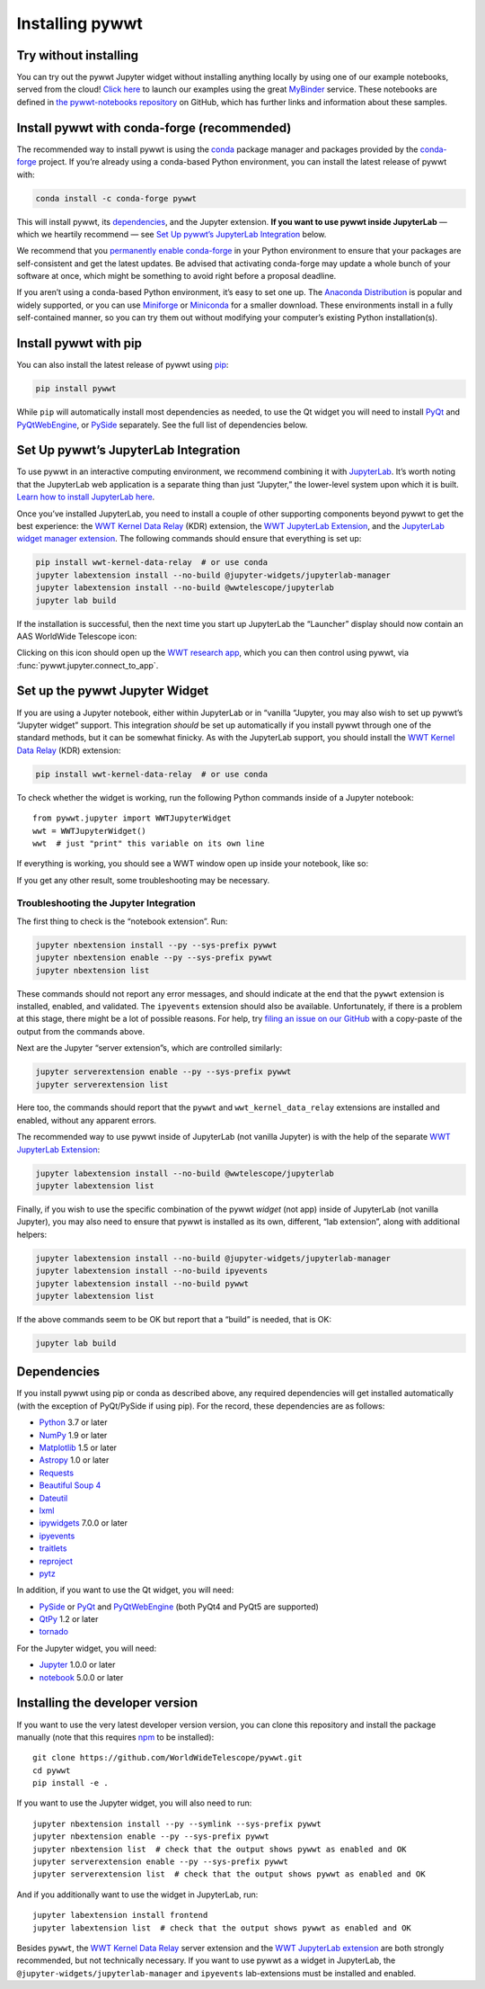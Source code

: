 Installing pywwt
================

Try without installing
----------------------

You can try out the pywwt Jupyter widget without installing anything locally by
using one of our example notebooks, served from the cloud! `Click here
<https://bit.ly/pywwt-notebooks>`_ to launch our examples using the great
`MyBinder <https://mybinder.org/>`_ service. These notebooks are defined in `the
pywwt-notebooks repository`_ on GitHub, which has further links and information
about these samples.

.. _the pywwt-notebooks repository: https://github.com/WorldWideTelescope/pywwt-notebooks#readme


Install pywwt with conda-forge (recommended)
--------------------------------------------

The recommended way to install pywwt is using the `conda`_ package manager and
packages provided by the `conda-forge`_ project. If you’re already using a
conda-based Python environment, you can install the latest release of pywwt with:

.. code-block:: sh

    conda install -c conda-forge pywwt

.. _conda: https://conda.io/

.. _conda-forge: https://conda-forge.org/

This will install pywwt, its `dependencies`_, and the Jupyter extension. **If
you want to use pywwt inside JupyterLab** — which we heartily recommend — see
`Set Up pywwt’s JupyterLab Integration`_ below.

We recommend that you `permanently enable conda-forge`_ in your Python
environment to ensure that your packages are self-consistent and get the latest
updates. Be advised that activating conda-forge may update a whole bunch of your
software at once, which might be something to avoid right before a proposal
deadline.

.. _permanently enable conda-forge: https://conda-forge.org/docs/user/introduction.html#how-can-i-install-packages-from-conda-forge

If you aren’t using a conda-based Python environment, it’s easy to set one up.
The `Anaconda Distribution <https://www.anaconda.com/products/individual>`_ is
popular and widely supported, or you can use `Miniforge
<https://github.com/conda-forge/miniforge#user-content-install>`_ or `Miniconda
<https://docs.conda.io/en/latest/miniconda.html>`_ for a smaller download. These
environments install in a fully self-contained manner, so you can try them out
without modifying your computer’s existing Python installation(s).


Install pywwt with pip
----------------------

You can also install the latest release of pywwt using `pip
<https://pip.pypa.io/en/stable/>`_:

.. code-block:: sh

    pip install pywwt

While ``pip`` will automatically install most dependencies as needed, to use the
Qt widget you will need to install `PyQt
<https://riverbankcomputing.com/software/pyqt/intro>`_ and `PyQtWebEngine
<https://riverbankcomputing.com/software/pyqtwebengine/intro>`_, or `PySide
<https://wiki.qt.io/PySide>`_ separately. See the full list of dependencies
below.

.. _setup-jupyterlab:

Set Up pywwt’s JupyterLab Integration
-------------------------------------

To use pywwt in an interactive computing environment, we recommend combining it
with `JupyterLab <https://jupyterlab.readthedocs.io/>`_. It’s worth noting that
the JupyterLab web application is a separate thing than just “Jupyter,” the
lower-level system upon which it is built. `Learn how to install JupyterLab here
<https://jupyterlab.readthedocs.io/en/stable/getting_started/installation.html>`_.

Once you’ve installed JupyterLab, you need to install a couple of other
supporting components beyond pywwt to get the best experience: the `WWT Kernel
Data Relay`_ (KDR) extension, the `WWT JupyterLab Extension`_, and the
`JupyterLab widget manager extension`_. The following commands should ensure
that everything is set up:

.. _WWT Kernel Data Relay: https://github.com/WorldWideTelescope/wwt_kernel_data_relay/#readme
.. _WWT JupyterLab Extension: https://github.com/WorldWideTelescope/wwt-jupyterlab#readme
.. _JupyterLab widget manager extension: https://www.npmjs.com/package/@jupyter-widgets/jupyterlab-manager

.. code-block:: sh

    pip install wwt-kernel-data-relay  # or use conda
    jupyter labextension install --no-build @jupyter-widgets/jupyterlab-manager
    jupyter labextension install --no-build @wwtelescope/jupyterlab
    jupyter lab build

If the installation is successful, then the next time you start up JupyterLab
the “Launcher” display should now contain an AAS WorldWide Telescope icon:

.. image:: images/jlab-launcher.jpg
   :scale: 50%
   :alt: Screenshot of JupyterLab launcher with WWT icon
   :align: center

Clicking on this icon should open up the `WWT research app
<https://docs.worldwidetelescope.org/research-app/latest/>`_, which you can then
control using pywwt, via :func:`pywwt.jupyter.connect_to_app`.

.. _setup-jupyter-widget:

Set up the pywwt Jupyter Widget
-------------------------------

If you are using a Jupyter notebook, either within JupyterLab or in “vanilla
“Jupyter, you may also wish to set up pywwt’s “Jupyter widget” support. This
integration *should* be set up automatically if you install pywwt through one of
the standard methods, but it can be somewhat finicky. As with the JupyterLab support,
you should install the `WWT Kernel Data Relay`_ (KDR) extension:

.. code-block:: sh

    pip install wwt-kernel-data-relay  # or use conda

To check whether the widget is working, run the following Python commands inside
of a Jupyter notebook::

    from pywwt.jupyter import WWTJupyterWidget
    wwt = WWTJupyterWidget()
    wwt  # just "print" this variable on its own line

If everything is working, you should see a WWT window open up inside your
notebook, like so:

.. image:: images/jupyter.jpg
   :scale: 25%
   :alt: Screenshot of Jupyter notebook with WWT widget
   :align: center

If you get any other result, some troubleshooting may be necessary.

Troubleshooting the Jupyter Integration
~~~~~~~~~~~~~~~~~~~~~~~~~~~~~~~~~~~~~~~

The first thing to check is the “notebook extension”. Run:

.. code-block:: sh

    jupyter nbextension install --py --sys-prefix pywwt
    jupyter nbextension enable --py --sys-prefix pywwt
    jupyter nbextension list

These commands should not report any error messages, and should indicate at the
end that the ``pywwt`` extension is installed, enabled, and validated. The
``ipyevents`` extension should also be available. Unfortunately, if there is a
problem at this stage, there might be a lot of possible reasons. For help, try
`filing an issue on our GitHub
<https://github.com/WorldWideTelescope/pywwt/issues/new>`_ with a copy-paste of
the output from the commands above.

Next are the Jupyter “server extension”s, which are controlled similarly:

.. code-block:: sh

    jupyter serverextension enable --py --sys-prefix pywwt
    jupyter serverextension list

Here too, the commands should report that the ``pywwt`` and
``wwt_kernel_data_relay`` extensions are installed and enabled, without any
apparent errors.

The recommended way to use pywwt inside of JupyterLab (not vanilla Jupyter) is
with the help of the separate `WWT JupyterLab Extension`_:

.. code-block:: sh

    jupyter labextension install --no-build @wwtelescope/jupyterlab
    jupyter labextension list

Finally, if you wish to use the specific combination of the pywwt *widget* (not
app) inside of JupyterLab (not vanilla Jupyter), you may also need to ensure
that pywwt is installed as its own, different, “lab extension”, along with
additional helpers:

.. code-block:: sh

    jupyter labextension install --no-build @jupyter-widgets/jupyterlab-manager
    jupyter labextension install --no-build ipyevents
    jupyter labextension install --no-build pywwt
    jupyter labextension list

If the above commands seem to be OK but report that a “build” is needed, that is
OK:

.. code-block:: sh

    jupyter lab build


Dependencies
------------

If you install pywwt using pip or conda as described above, any required
dependencies will get installed automatically (with the exception of PyQt/PySide
if using pip). For the record, these dependencies are as follows:

* `Python <https://www.python.org>`_ 3.7 or later
* `NumPy <https://numpy.org>`_ 1.9 or later
* `Matplotlib <https://matplotlib.org>`_ 1.5 or later
* `Astropy <https://www.astropy.org>`_ 1.0 or later
* `Requests <https://requests.kennethreitz.org/en/master/>`_
* `Beautiful Soup 4 <https://www.crummy.com/software/BeautifulSoup>`_
* `Dateutil <http://labix.org/python-dateutil>`_
* `lxml <https://lxml.de>`_
* `ipywidgets <https://ipywidgets.readthedocs.io>`_ 7.0.0 or later
* `ipyevents <https://github.com/mwcraig/ipyevents>`_
* `traitlets <https://traitlets.readthedocs.io>`_
* `reproject <https://reproject.readthedocs.io/>`_
* `pytz <https://pythonhosted.org/pytz>`_

In addition, if you want to use the Qt widget, you will need:

* `PySide <https://wiki.qt.io/PySide>`__ or `PyQt
  <https://riverbankcomputing.com/software/pyqt/intro>`__ and `PyQtWebEngine
  <https://riverbankcomputing.com/software/pyqtwebengine/intro>`__ (both PyQt4
  and PyQt5 are supported)
* `QtPy <https://pypi.org/project/QtPy/>`__ 1.2 or later
* `tornado <https://www.tornadoweb.org/en/stable/>`_

For the Jupyter widget, you will need:

* `Jupyter <https://jupyter.org/>`__ 1.0.0 or later
* `notebook <https://jupyter-notebook.readthedocs.io/en/stable/>`__ 5.0.0 or later


Installing the developer version
--------------------------------

If you want to use the very latest developer version version, you can clone
this repository and install the package manually (note that this requires `npm
<https://www.npmjs.com>`_ to be installed)::

    git clone https://github.com/WorldWideTelescope/pywwt.git
    cd pywwt
    pip install -e .

If you want to use the Jupyter widget, you will also need to run::

    jupyter nbextension install --py --symlink --sys-prefix pywwt
    jupyter nbextension enable --py --sys-prefix pywwt
    jupyter nbextension list  # check that the output shows pywwt as enabled and OK
    jupyter serverextension enable --py --sys-prefix pywwt
    jupyter serverextension list  # check that the output shows pywwt as enabled and OK

And if you additionally want to use the widget in JupyterLab, run::

    jupyter labextension install frontend
    jupyter labextension list  # check that the output shows pywwt as enabled and OK

Besides ``pywwt``, the `WWT Kernel Data Relay`_ server extension and the `WWT
JupyterLab extension`_ are both strongly recommended, but not technically
necessary. If you want to use pywwt as a widget in JupyterLab, the
``@jupyter-widgets/jupyterlab-manager`` and ``ipyevents`` lab-extensions must be
installed and enabled.